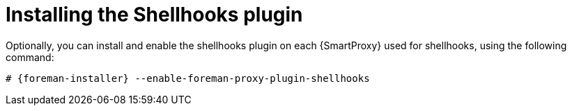 [id="installing-shellhooks-plugin_{context}"]
= Installing the Shellhooks plugin

Optionally, you can install and enable the shellhooks plugin on each {SmartProxy} used for shellhooks, using the following command:

[options="nowrap" subs="+quotes,attributes"]
----
# {foreman-installer} --enable-foreman-proxy-plugin-shellhooks
----
